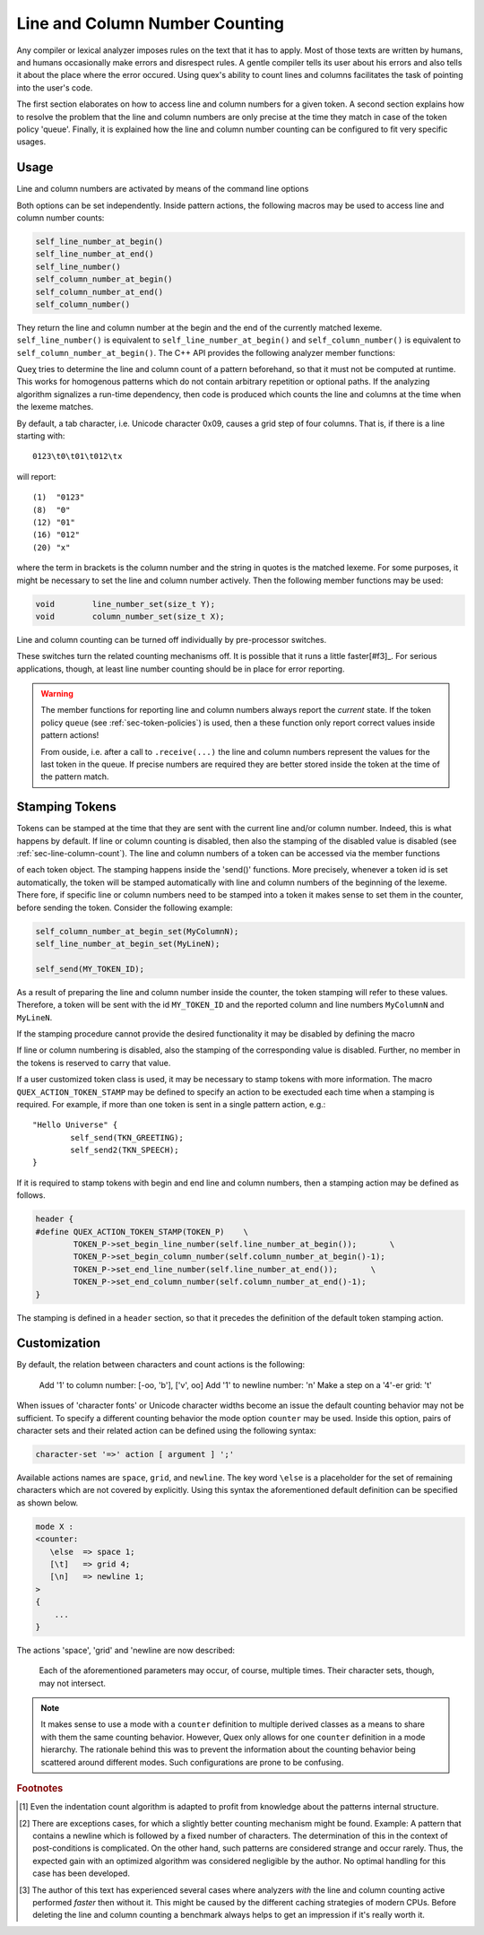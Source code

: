 
Line and Column Number Counting
-------------------------------

Any compiler or lexical analyzer imposes rules on the text that it has to
apply. Most of those texts are written by humans, and humans occasionally make
errors and disrespect rules. A gentle compiler tells its user about his errors
and also tells it about the place where the error occured. Using quex's ability
to count lines and columns facilitates the task of pointing into the user's
code. 

The first section elaborates on how to access line and column numbers for a
given token. A second section explains how to resolve the problem that the line
and column numbers are only precise at the time they match in case of the token
policy 'queue'. Finally, it is explained how the line and column number
counting can be configured to fit very specific usages.

Usage
=====

Line and column numbers are activated by means of the command line options

.. describe:: --line-count

.. describe:: --column-count

Both options can be set independently. Inside pattern actions, the following
macros may be used to access line and column number counts:

.. code-block:: cpp

     self_line_number_at_begin()   
     self_line_number_at_end()    
     self_line_number()            
     self_column_number_at_begin()
     self_column_number_at_end()  
     self_column_number()         

They return the line and column number at the begin and the end of the
currently matched lexeme. ``self_line_number()`` is equivalent to
``self_line_number_at_begin()`` and ``self_column_number()`` is equivalent to
``self_column_number_at_begin()``. The C++ API provides the following analyzer
member functions:

.. cfunction:: size_t  line_number()
.. cfunction:: size_t  line_number_at_begin()
.. cfunction:: size_t  line_number_at_end()
.. cfunction:: size_t  column_number()
.. cfunction:: size_t  column_number_at_begin()
.. cfunction:: size_t  column_number_at_end()

Queχ tries to determine the line and column count of a pattern beforehand, so
that it must not be computed at runtime. This works for homogenous patterns
which do not contain arbitrary repetition or optional paths. If the analyzing
algorithm signalizes a run-time dependency, then code is produced which counts
the line and columns at the time when the lexeme matches.  

By default, a tab character, i.e. Unicode character 0x09, causes a grid step of
four columns. That is, if there is a line starting with::

    0123\t0\t01\t012\tx

will report::

    (1)  "0123"
    (8)  "0"
    (12) "01"
    (16) "012"
    (20) "x"

where the term in brackets is the column number and the string in quotes is the
matched lexeme. For some purposes, it might be necessary to set the line and
column number actively. Then the following member functions may be used:

.. code-block:: cpp

    void        line_number_set(size_t Y);
    void        column_number_set(size_t X);

Line and column counting can be turned off individually by pre-processor
switches. 

.. cmacro:: QUEX_OPTION_COUNTER_COLUMN_DISABLED

.. cmacro:: QUEX_OPTION_COUNTER_LINE_DISABLED

These switches turn the related counting mechanisms off.  It is possible that
it runs a little faster[#f3]_. For serious applications, though, at least line
number counting should be in place for error reporting.

.. warning::

   The member functions for reporting line and column numbers always report the
   *current* state. If the token policy ``queue`` (see :ref:`sec-token-policies`)
   is used, then a these function only report correct values inside pattern
   actions!

   From ouside, i.e. after a call to ``.receive(...)`` the line and column
   numbers represent the values for the last token in the queue. If precise
   numbers are required they are better stored inside the token at the time
   of the pattern match.


.. _sec-token-stamping:

Stamping Tokens
===============

Tokens can be stamped at the time that they are sent with the current line
and/or column number. Indeed, this is what happens by default.  If line or
column counting is disabled, then also the stamping of the disabled value is
disabled (see :ref:`sec-line-column-count`). The line and column numbers of a
token can be accessed via the member functions

.. cfunction:: size_t line_number()

.. cfunction:: size_t column_number()

of each token object. The stamping happens inside the 'send()' functions. More
precisely, whenever a token id is set automatically, the token will be stamped
automatically with line and column numbers of the beginning of the lexeme. There
fore, if specific line or column numbers need to be stamped into a token 
it makes sense to set them in the counter, before sending the token. Consider
the following example:

.. code-block:: cpp

       self_column_number_at_begin_set(MyColumnN);
       self_line_number_at_begin_set(MyLineN);

       self_send(MY_TOKEN_ID);

As a result of preparing the line and column number inside the counter, 
the token stamping will refer to these values. Therefore, a token will
be sent with the id ``MY_TOKEN_ID`` and the reported column and line
numbers ``MyColumnN`` and ``MyLineN``.

If the stamping procedure cannot provide the desired functionality it may 
be disabled by defining the macro

.. cmacro:: QUEX_OPTION_TOKEN_STAMPING_WITH_LINE_AND_COLUMN_DISABLED

If line or column numbering is disabled, also the stamping of the corresponding
value is disabled. Further, no member in the tokens is reserved to carry that
value.

If a user customized token class is used, it may be necessary to stamp tokens
with more information.  The macro ``QUEX_ACTION_TOKEN_STAMP`` may be defined
to specify an action to be exectuded each time when a stamping is required. 
For example, if more than one token is sent in a single pattern action, e.g.::

    "Hello Universe" {
            self_send(TKN_GREETING);
            self_send2(TKN_SPEECH);
    }

If it is required to stamp tokens with begin and end line and column numbers, 
then a stamping action may be defined as follows.

.. code-block:: cpp

    header {
    #define QUEX_ACTION_TOKEN_STAMP(TOKEN_P)    \
            TOKEN_P->set_begin_line_number(self.line_number_at_begin());       \
            TOKEN_P->set_begin_column_number(self.column_number_at_begin()-1);
            TOKEN_P->set_end_line_number(self.line_number_at_end());       \
            TOKEN_P->set_end_column_number(self.column_number_at_end()-1);
    }

The stamping is defined in a ``header`` section, so that it precedes the definition
of the default token stamping action.

.. _sec-counter-def:

Customization
=============

By default, the relation between characters and count actions is the
following:

    Add '1' to column number:      [-oo, '\b'], ['\v', oo]
    Add '1' to newline number:     '\n'
    Make a step on a '4'-er grid:  '\t'

When issues of 'character fonts' or Unicode character widths become an issue
the default counting behavior may not be sufficient. To specify a different
counting behavior the mode option ``counter`` may be used.  Inside this option,
pairs of character sets and their related action can be defined using
the following syntax:

.. code-block:: cpp

       character-set '=>' action [ argument ] ';'

Available actions names are ``space``, ``grid``, and ``newline``. The key word
``\else`` is a placeholder for the set of remaining characters which are not
covered by explicitly. Using this syntax the aforementioned default definition
can be specified as shown below.

.. code-block:: cpp

    mode X :
    <counter:
       \else  => space 1;
       [\t]   => grid 4;
       [\n]   => newline 1;
    >
    {
        ...
    }

The actions 'space', 'grid' and 'newline are now described:

   .. describe :: space [number|variable]

      This defines what characters are accepted as a 'space'. A space is
      something that always increments the column counter by a distinct number.
      The argument following ``space`` can either be a number or a variable
      name is specified, it will become a member of the lexical analyzer with
      the type 'size_t' as defined in 'stddef.h'. Then the increment value can
      be changed at runtime by setting the member variable. 
      
      Multiple definitions of ``space`` are possible in order to define 
      different space counts. Note, that in Unicode the following 
      code points exist to represent different forms of white space:

          * ``0x0020``: Normal Space.
          * ``0x00A0``: Normal space, no line break allowed after it.
          * ``0x1680``: Ogham (Irish) Space Mark.
          * ``0x2002``: Space of the width of the letter 'n': 'En Space'.
                        This is half the size of an Em Space.
          * ``0x2003``: Space of the widht of the letter 'm': 'Em Space'.
          * ``0x2004``: 1/3 of the width of an 'm': 'Three-Per-Em Space'. 
          * ``0x2005``: 1/4 of the width of an 'm': 'Four-Per-Em Space'.
          * ``0x2006``: 1/6 of the width of an 'm': 'Six-Per-Em Space'. 
          * ``0x2007``: Size of a digit (in fonts with fixed digit size). 
          * ``0x2008``: Punctuation Space that follows a Comma.
          * ``0x2009``: 1/5 of the width of an 'm': 'Thin Space'.
          * ``0x200A``: Something thinner than 0x2009: 'Hair Space'.
          * ``0x200B``: Zero-Width Space.
          * ``0x202F``: Narrow No-Break Space, no line break allowed after it.
          * ``0x205F``: Medium Mathematical Space.
          * ``0x2060``: Word Joiner (similar to 0x200B)
          * ``0x2422``: Blank Symbol (``␢``).
          * ``0x2423``: Open Box Symbol (``␣``). 
          * ``0x3000``: Ideographic Space, size of a Chinese, Japanese, 
                        or Korean letter.

      Provided that the editor supports it the 'm' based spaces could for 
      example be parameterized as:

      .. code-block:: cpp

          <indentation:
              [\X2003] => space 60; /* Em Space           */
              [\X2002] => space 30; /* En Space           */
              [\X2004] => space 20; /* Three-Per-Em Space */
              [\X2005] => space 15; /* Four-Per-Em Space  */
              [\X2009] => space 12; /* Thin Space         */
              [\X2006] => space 10; /* Six-Per-Em Space   */
          >

   .. describe :: grid [number|variable]
   
      Characters associated with a 'grid' set the column number according to a
      grid of a certain width. Tabulators are modelled by grids. For example,
      if the grid width is four and the current indentation count is 5, then a
      tab character will set the column count to 8, because 8 is the closest grid
      value ahead.

      As with 'space', a run-time modification of the grid value is possible
      by specifying a variable name instead of a number. For example,

      .. code-block:: cpp

         [\t]  => grid  tab character_width;

      results in a member variable ``tab character_width`` inside the analyzer that
      can be changed at run-time, e.g.

      .. code-block:: cpp

         ...
         MyLexer   qlex(...);
         ...
         if( file_format == MSVC ) qlex.tab character_width = 8;
         else                      qlex.tab character_width = 4;
         ...

   .. describe :: newline [number|variable]

      By the parameter name ``newline`` a character set is defined that increments
      the line number. As with the parameter before, the value may be even
      constant or controlled by a member variable of  the analyzer.

      .. note::  
      
         By default Quex only considers ``\n`` as newline character that
         increments the line number by one. In Unicode, though, there are
         several code points that may are related to newline, as they
         are:

            * ``0x0A``:    Line Feed.
            * ``0x0B``:    Vertical Tab. 
            * ``0x0C``:    Form Feed. 
            * ``0x0D``:    (Carriage Return)
            * ``0x85``:    Next Line. 
            * ``0x2028``:  Line Separator. 
            * ``0x2029``:  Paragraph Separator.

         The ``0x0D`` character does actually not increment the line number,
         it rather resets the input to the beginning of the line. The according
         counting command would be::

            \n => newline 0;

         which means that the line number does not increase, but the column
         number is reset to 1.

   Each of the aforementioned parameters may occur, of course, multiple times.
   Their character sets, though, may not intersect.

.. note:: 

   It makes sense to use a mode with a ``counter`` definition to multiple
   derived classes as a means to share with them the same counting behavior.
   However, Quex only allows for one ``counter`` definition in a mode
   hierarchy. The rationale behind this was to prevent the information 
   about the counting behavior being scattered around different modes. 
   Such configurations are prone to be confusing.

.. rubric:: Footnotes

.. [#f1] Even the indentation count algorithm is adapted to profit from knowledge 
         about the patterns internal structure.

.. [#f2] There are exceptions cases, for which a slightly better counting 
         mechanism might be found. Example: A pattern that contains a newline which is followed
         by a fixed number of characters. The determination of this in the
         context of post-conditions is complicated. On the other hand, such
         patterns are considered strange and occur rarely. Thus, the expected
         gain with an optimized algorithm was considered negligible by the
         author. No optimal handling for this case has been developed. 

.. [#f3] The author of this text has experienced several cases where analyzers 
         *with* the line and column counting active performed *faster* then
         without it. This might be caused by the different caching strategies
         of modern CPUs. Before deleting the line and column counting a 
         benchmark always helps to get an impression if it's really worth it.

